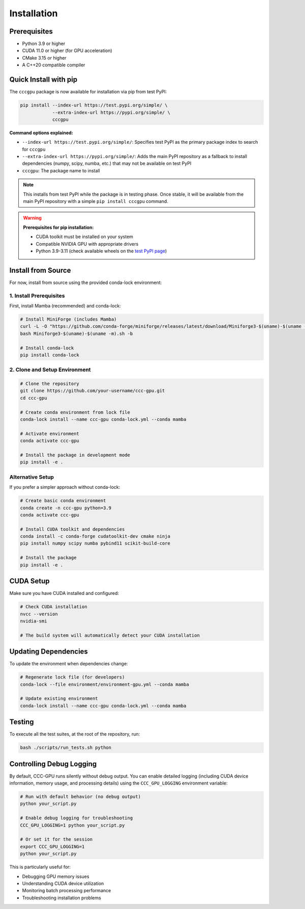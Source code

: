 Installation
============

Prerequisites
-------------

- Python 3.9 or higher
- CUDA 11.0 or higher (for GPU acceleration)
- CMake 3.15 or higher  
- A C++20 compatible compiler

Quick Install with pip
----------------------

The ``cccgpu`` package is now available for installation via pip from test PyPI:

.. code-block:: bash

    pip install --index-url https://test.pypi.org/simple/ \
                --extra-index-url https://pypi.org/simple/ \
                cccgpu

**Command options explained:**

- ``--index-url https://test.pypi.org/simple/``: Specifies test PyPI as the primary package index to search for ``cccgpu``
- ``--extra-index-url https://pypi.org/simple/``: Adds the main PyPI repository as a fallback to install dependencies (numpy, scipy, numba, etc.) that may not be available on test PyPI
- ``cccgpu``: The package name to install

.. note::
   This installs from test PyPI while the package is in testing phase. Once stable, it will be available from the main PyPI repository with a simple ``pip install cccgpu`` command.

.. warning::
   **Prerequisites for pip installation:**
   
   - CUDA toolkit must be installed on your system
   - Compatible NVIDIA GPU with appropriate drivers
   - Python 3.9-3.11 (check available wheels on the `test PyPI page <https://test.pypi.org/project/cccgpu/>`_)

Install from Source
-------------------

For now, install from source using the provided conda-lock environment:

1. Install Prerequisites
~~~~~~~~~~~~~~~~~~~~~~~~

First, install Mamba (recommended) and conda-lock:

.. code-block:: bash

    # Install MiniForge (includes Mamba)
    curl -L -O "https://github.com/conda-forge/miniforge/releases/latest/download/Miniforge3-$(uname)-$(uname -m).sh"
    bash Miniforge3-$(uname)-$(uname -m).sh -b

    # Install conda-lock
    pip install conda-lock

2. Clone and Setup Environment
~~~~~~~~~~~~~~~~~~~~~~~~~~~~~~

.. code-block:: bash

    # Clone the repository
    git clone https://github.com/your-username/ccc-gpu.git
    cd ccc-gpu

    # Create conda environment from lock file
    conda-lock install --name ccc-gpu conda-lock.yml --conda mamba

    # Activate environment
    conda activate ccc-gpu

    # Install the package in development mode
    pip install -e .

Alternative Setup
~~~~~~~~~~~~~~~~~

If you prefer a simpler approach without conda-lock:

.. code-block:: bash

    # Create basic conda environment
    conda create -n ccc-gpu python=3.9
    conda activate ccc-gpu

    # Install CUDA toolkit and dependencies
    conda install -c conda-forge cudatoolkit-dev cmake ninja
    pip install numpy scipy numba pybind11 scikit-build-core

    # Install the package
    pip install -e .

CUDA Setup
----------

Make sure you have CUDA installed and configured:

.. code-block:: bash

    # Check CUDA installation
    nvcc --version
    nvidia-smi

    # The build system will automatically detect your CUDA installation

Updating Dependencies
---------------------

To update the environment when dependencies change:

.. code-block:: bash

    # Regenerate lock file (for developers)
    conda-lock --file environment/environment-gpu.yml --conda mamba

    # Update existing environment
    conda-lock install --name ccc-gpu conda-lock.yml --conda mamba

Testing
-------

To execute all the test suites, at the root of the repository, run:

.. code-block:: bash

    bash ./scripts/run_tests.sh python

Controlling Debug Logging
--------------------------

By default, CCC-GPU runs silently without debug output. You can enable detailed logging (including CUDA device information, memory usage, and processing details) using the ``CCC_GPU_LOGGING`` environment variable:

.. code-block:: bash

    # Run with default behavior (no debug output)
    python your_script.py

    # Enable debug logging for troubleshooting
    CCC_GPU_LOGGING=1 python your_script.py

    # Or set it for the session
    export CCC_GPU_LOGGING=1
    python your_script.py

This is particularly useful for:

- Debugging GPU memory issues
- Understanding CUDA device utilization  
- Monitoring batch processing performance
- Troubleshooting installation problems